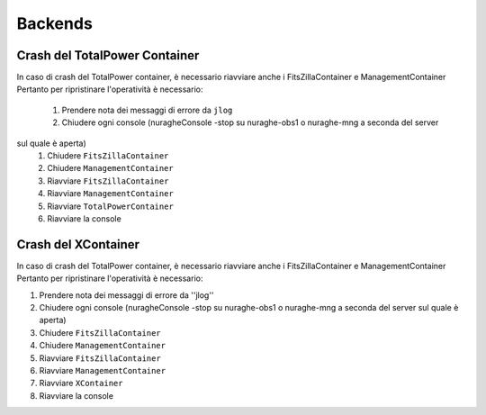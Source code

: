 ====================================
Backends
====================================

.. index:: pair: Backends; Crash container 


Crash del TotalPower Container
===============================

In caso di crash del TotalPower container, è necessario riavviare anche i FitsZillaContainer e ManagementContainer
Pertanto per ripristinare l'operatività è necessario:

 #. Prendere nota dei messaggi di errore da ``jlog``
 #. Chiudere ogni console (nuragheConsole -stop su nuraghe-obs1 o nuraghe-mng a seconda del server
sul quale è aperta)
 #. Chiudere  ``FitsZillaContainer``
 #. Chiudere  ``ManagementContainer``
 #. Riavviare  ``FitsZillaContainer``
 #. Riavviare  ``ManagementContainer``
 #. Riavviare ``TotalPowerContainer``
 #. Riavviare la console

Crash del XContainer
===============================

In caso di crash del TotalPower container, è necessario riavviare anche i FitsZillaContainer e ManagementContainer
Pertanto per ripristinare l'operatività è necessario:  

#. Prendere nota dei messaggi di errore da ''jlog''
#. Chiudere ogni console (nuragheConsole -stop su nuraghe-obs1 o nuraghe-mng a seconda del server sul quale è aperta)
#. Chiudere  ``FitsZillaContainer``
#. Chiudere  ``ManagementContainer``
#. Riavviare  ``FitsZillaContainer``
#. Riavviare  ``ManagementContainer``
#. Riavviare ``XContainer``
#. Riavviare la console


